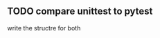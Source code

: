 ** TODO compare unittest to pytest
  :PROPERTIES:
  :WILD_NOTIFIER_NOTIFY_BEFORE: 30 10 5
  :END:


  write the structre for both
